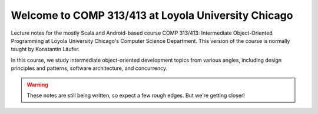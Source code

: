 Welcome to COMP 313/413 at Loyola University Chicago
====================================================

Lecture notes for the mostly Scala and Android-based course COMP
313/413: Intermediate Object-Oriented Programming at Loyola University
Chicago's Computer Science Department. This version of the course is
normally taught by Konstantin Läufer.

In this course, we study intermediate object-oriented development
topics from various angles, including design principles and patterns,
software architecture, and concurrency.

.. warning:: These notes are still being written, so expect a few rough edges. But we're getting closer!
